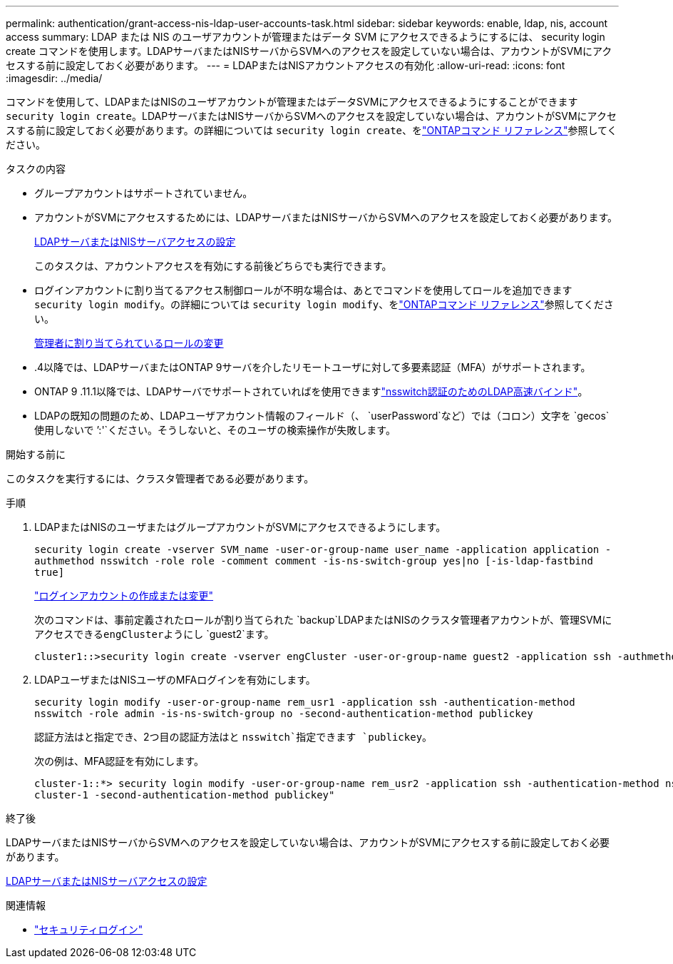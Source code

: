 ---
permalink: authentication/grant-access-nis-ldap-user-accounts-task.html 
sidebar: sidebar 
keywords: enable, ldap, nis, account access 
summary: LDAP または NIS のユーザアカウントが管理またはデータ SVM にアクセスできるようにするには、 security login create コマンドを使用します。LDAPサーバまたはNISサーバからSVMへのアクセスを設定していない場合は、アカウントがSVMにアクセスする前に設定しておく必要があります。 
---
= LDAPまたはNISアカウントアクセスの有効化
:allow-uri-read: 
:icons: font
:imagesdir: ../media/


[role="lead"]
コマンドを使用して、LDAPまたはNISのユーザアカウントが管理またはデータSVMにアクセスできるようにすることができます `security login create`。LDAPサーバまたはNISサーバからSVMへのアクセスを設定していない場合は、アカウントがSVMにアクセスする前に設定しておく必要があります。の詳細については `security login create`、をlink:https://docs.netapp.com/us-en/ontap-cli/security-login-create.html["ONTAPコマンド リファレンス"^]参照してください。

.タスクの内容
* グループアカウントはサポートされていません。
* アカウントがSVMにアクセスするためには、LDAPサーバまたはNISサーバからSVMへのアクセスを設定しておく必要があります。
+
xref:enable-nis-ldap-users-access-cluster-task.adoc[LDAPサーバまたはNISサーバアクセスの設定]

+
このタスクは、アカウントアクセスを有効にする前後どちらでも実行できます。

* ログインアカウントに割り当てるアクセス制御ロールが不明な場合は、あとでコマンドを使用してロールを追加できます `security login modify`。の詳細については `security login modify`、をlink:https://docs.netapp.com/us-en/ontap-cli/security-login-modify.html["ONTAPコマンド リファレンス"^]参照してください。
+
xref:modify-role-assigned-administrator-task.adoc[管理者に割り当てられているロールの変更]

* .4以降では、LDAPサーバまたはONTAP 9サーバを介したリモートユーザに対して多要素認証（MFA）がサポートされます。
* ONTAP 9 .11.1以降では、LDAPサーバでサポートされていればを使用できますlink:../nfs-admin/ldap-fast-bind-nsswitch-authentication-task.html["nsswitch認証のためのLDAP高速バインド"]。
* LDAPの既知の問題のため、LDAPユーザアカウント情報のフィールド（、 `userPassword`など）では（コロン）文字を `gecos`使用しないで `':'`ください。そうしないと、そのユーザの検索操作が失敗します。


.開始する前に
このタスクを実行するには、クラスタ管理者である必要があります。

.手順
. LDAPまたはNISのユーザまたはグループアカウントがSVMにアクセスできるようにします。
+
`security login create -vserver SVM_name -user-or-group-name user_name -application application -authmethod nsswitch -role role -comment comment -is-ns-switch-group yes|no [-is-ldap-fastbind true]`

+
link:config-worksheets-reference.html["ログインアカウントの作成または変更"]

+
次のコマンドは、事前定義されたロールが割り当てられた `backup`LDAPまたはNISのクラスタ管理者アカウントが、管理SVMにアクセスできる``engCluster``ようにし `guest2`ます。

+
[listing]
----
cluster1::>security login create -vserver engCluster -user-or-group-name guest2 -application ssh -authmethod nsswitch -role backup
----
. LDAPユーザまたはNISユーザのMFAログインを有効にします。
+
``security login modify -user-or-group-name rem_usr1 -application ssh -authentication-method nsswitch -role admin -is-ns-switch-group no -second-authentication-method publickey``

+
認証方法はと指定でき、2つ目の認証方法はと `nsswitch`指定できます `publickey`。

+
次の例は、MFA認証を有効にします。

+
[listing]
----
cluster-1::*> security login modify -user-or-group-name rem_usr2 -application ssh -authentication-method nsswitch -vserver
cluster-1 -second-authentication-method publickey"
----


.終了後
LDAPサーバまたはNISサーバからSVMへのアクセスを設定していない場合は、アカウントがSVMにアクセスする前に設定しておく必要があります。

xref:enable-nis-ldap-users-access-cluster-task.adoc[LDAPサーバまたはNISサーバアクセスの設定]

.関連情報
* link:https://docs.netapp.com/us-en/ontap-cli/search.html?q=security+login["セキュリティログイン"^]

